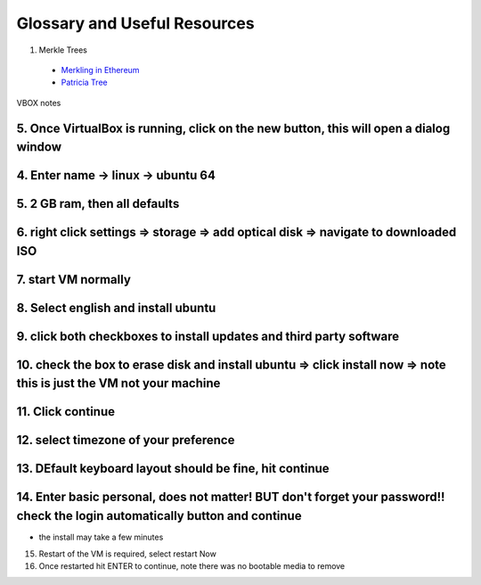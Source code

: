 Glossary and Useful Resources
=============================

1. Merkle Trees

  - `Merkling in Ethereum <https://blog.ethereum.org/2015/11/15/merkling-in-ethereum/>`_
  - `Patricia Tree <https://github.com/ethereum/wiki/wiki/Patricia-Tree>`_


VBOX notes

5. Once VirtualBox is running, click on the new button, this will open a dialog window
---------------------------------------------------

4. Enter name -> linux -> ubuntu 64
---------------------------------------------------

5. 2 GB ram, then all defaults
---------------------------------------------------

6. right click settings => storage => add optical disk => navigate to downloaded ISO
---------------------------------------------------

7. start VM normally
---------------------------------------------------

8. Select english and install ubuntu 
---------------------------------------------------

9. click both checkboxes to install updates and third party software
---------------------------------------------------

10. check the box to erase disk and install ubuntu => click install now => note this is just the VM not your machine
---------------------------------------------------

11. Click continue
---------------------------------------------------

12. select timezone of your preference
---------------------------------------------------

13. DEfault keyboard layout should be fine, hit continue
---------------------------------------------------

14. Enter basic personal, does not matter!  BUT don't forget your password!!  check the login automatically button and continue
---------------------------------------------------

- the install may take a few minutes

15. Restart of the VM is required, select restart Now

16. Once restarted hit ENTER to continue, note there was no bootable media to remove
